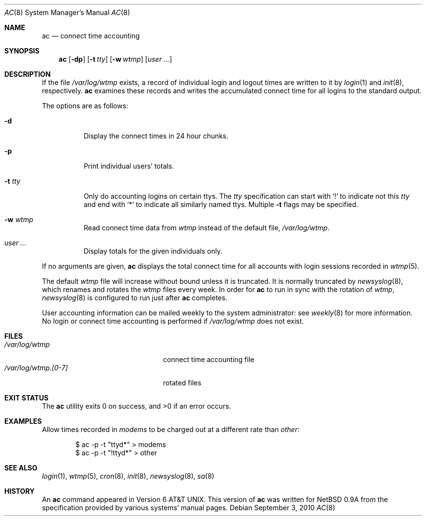 .\"	$OpenBSD: ac.8,v 1.22 2010/09/03 11:22:36 jmc Exp $
.\"
.\" Copyright (c) 1994 Simon J. Gerraty
.\" Copyright (c) 1994 Christopher G. Demetriou
.\" All rights reserved.
.\"
.\" Redistribution and use in source and binary forms, with or without
.\" modification, are permitted provided that the following conditions
.\" are met:
.\" 1. Redistributions of source code must retain the above copyright
.\"    notice, this list of conditions and the following disclaimer.
.\" 2. Redistributions in binary form must reproduce the above copyright
.\"    notice, this list of conditions and the following disclaimer in the
.\"    documentation and/or other materials provided with the distribution.
.\" 3. All advertising materials mentioning features or use of this software
.\"    must display the following acknowledgement:
.\"      This product includes software developed by Christopher G. Demetriou.
.\" 3. The name of the author may not be used to endorse or promote products
.\"    derived from this software without specific prior written permission
.\"
.\" THIS SOFTWARE IS PROVIDED BY THE AUTHOR ``AS IS'' AND ANY EXPRESS OR
.\" IMPLIED WARRANTIES, INCLUDING, BUT NOT LIMITED TO, THE IMPLIED WARRANTIES
.\" OF MERCHANTABILITY AND FITNESS FOR A PARTICULAR PURPOSE ARE DISCLAIMED.
.\" IN NO EVENT SHALL THE AUTHOR BE LIABLE FOR ANY DIRECT, INDIRECT,
.\" INCIDENTAL, SPECIAL, EXEMPLARY, OR CONSEQUENTIAL DAMAGES (INCLUDING, BUT
.\" NOT LIMITED TO, PROCUREMENT OF SUBSTITUTE GOODS OR SERVICES; LOSS OF USE,
.\" DATA, OR PROFITS; OR BUSINESS INTERRUPTION) HOWEVER CAUSED AND ON ANY
.\" THEORY OF LIABILITY, WHETHER IN CONTRACT, STRICT LIABILITY, OR TORT
.\" (INCLUDING NEGLIGENCE OR OTHERWISE) ARISING IN ANY WAY OUT OF THE USE OF
.\" THIS SOFTWARE, EVEN IF ADVISED OF THE POSSIBILITY OF SUCH DAMAGE.
.\"
.Dd $Mdocdate: September 3 2010 $
.Dt AC 8
.Os
.Sh NAME
.Nm ac
.Nd connect time accounting
.Sh SYNOPSIS
.Nm ac
.Op Fl dp
.Op Fl t Ar tty
.Op Fl w Ar wtmp
.Op Ar user ...
.Sh DESCRIPTION
If the file
.Pa /var/log/wtmp
exists, a record of individual login and logout
times are written to it by
.Xr login 1
and
.Xr init 8 ,
respectively.
.Nm
examines these records and writes the accumulated connect time
for all logins to the standard output.
.Pp
The options are as follows:
.Bl -tag -width Ds
.It Fl d
Display the connect times in 24 hour chunks.
.It Fl p
Print individual users' totals.
.It Fl t Ar tty
Only do accounting logins on certain ttys.
The
.Ar tty
specification can start with
.Ql \&!
to indicate not this
.Ar tty
and end with
.Ql *
to indicate all similarly named ttys.
Multiple
.Fl t
flags may be specified.
.It Fl w Ar wtmp
Read connect time data from
.Ar wtmp
instead of the default file,
.Pa /var/log/wtmp .
.It Ar user ...
Display totals for the given individuals only.
.El
.Pp
If no arguments are given,
.Nm
displays the total connect time for all
accounts with login sessions recorded in
.Xr wtmp 5 .
.Pp
The default
.Pa wtmp
file will increase without bound unless it is truncated.
It is normally truncated by
.Xr newsyslog 8 ,
which renames and rotates the
.Pa wtmp
files every week.
In order for
.Nm
to run in sync with the rotation of
.Pa wtmp ,
.Xr newsyslog 8
is configured to run
just after
.Nm
completes.
.Pp
User accounting information can be mailed weekly
to the system administrator:
see
.Xr weekly 8
for more information.
No login or connect time accounting is performed if
.Pa /var/log/wtmp
does not exist.
.Sh FILES
.Bl -tag -width "/var/log/wtmp.[0-7]XX" -compact
.It Pa /var/log/wtmp
connect time accounting file
.It Pa /var/log/wtmp.[0-7]
rotated files
.El
.Sh EXIT STATUS
.Ex -std ac
.Sh EXAMPLES
Allow times recorded in
.Pa modems
to be charged out at a different rate than
.Pa other :
.Bd -literal -offset indent
$ ac -p -t "ttyd*" \*(Gt modems
$ ac -p -t "!ttyd*" \*(Gt other
.Ed
.Sh SEE ALSO
.Xr login 1 ,
.Xr wtmp 5 ,
.Xr cron 8 ,
.Xr init 8 ,
.Xr newsyslog 8 ,
.Xr sa 8
.Sh HISTORY
An
.Nm
command appeared in
.At v6 .
This version of
.Nm
was written for
.Nx 0.9a
from the specification provided by various systems' manual pages.
